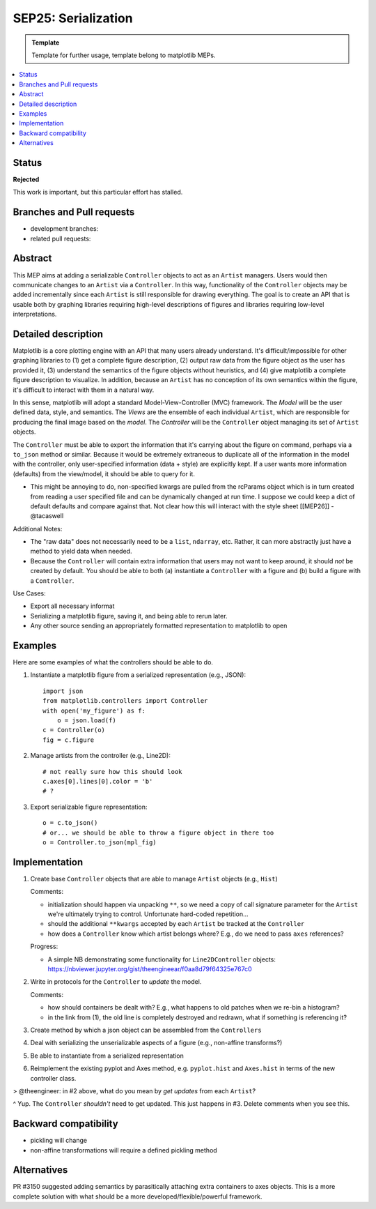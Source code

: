 ====================
SEP25: Serialization
====================

.. admonition:: Template
   
   Template for further usage, template belong to matplotlib MEPs.

.. contents::
   :local:

Status
------

**Rejected**

This work is important, but this particular effort has stalled.

Branches and Pull requests
--------------------------

* development branches:

* related pull requests:

Abstract
--------

This MEP aims at adding a serializable ``Controller`` objects to act
as an ``Artist`` managers. Users would then communicate changes to an
``Artist`` via a ``Controller``. In this way, functionality of the
``Controller`` objects may be added incrementally since each
``Artist`` is still responsible for drawing everything. The goal is to
create an API that is usable both by graphing libraries requiring
high-level descriptions of figures and libraries requiring low-level
interpretations.

Detailed description
--------------------

Matplotlib is a core plotting engine with an API that many users
already understand. It's difficult/impossible for other graphing
libraries to (1) get a complete figure description, (2) output raw
data from the figure object as the user has provided it, (3)
understand the semantics of the figure objects without heuristics,
and (4) give matplotlib a complete figure description to visualize. In
addition, because an ``Artist`` has no conception of its own semantics
within the figure, it's difficult to interact with them in a natural
way.

In this sense, matplotlib will adopt a standard
Model-View-Controller (MVC) framework. The *Model* will be the user
defined data, style, and semantics. The *Views* are the ensemble of
each individual ``Artist``, which are responsible for producing the
final image based on the *model*. The *Controller* will be the
``Controller`` object managing its set of ``Artist`` objects.

The ``Controller`` must be able to export the information that it's
carrying about the figure on command, perhaps via a ``to_json`` method
or similar. Because it would be extremely extraneous to duplicate all
of the information in the model with the controller, only
user-specified information (data + style) are explicitly kept. If a
user wants more information (defaults) from the view/model, it should
be able to query for it.

- This might be annoying to do, non-specified kwargs are pulled from
  the rcParams object which is in turn created from reading a user
  specified file and can be dynamically changed at run time.  I
  suppose we could keep a dict of default defaults and compare against
  that. Not clear how this will interact with the style sheet
  [[MEP26]] - @tacaswell

Additional Notes:

* The "raw data" does not necessarily need to be a ``list``,
  ``ndarray``, etc. Rather, it can more abstractly just have a method
  to yield data when needed.

* Because the ``Controller`` will contain extra information that users
  may not want to keep around, it should *not* be created by
  default. You should be able to both (a) instantiate a ``Controller``
  with a figure and (b) build a figure with a ``Controller``.

Use Cases:

* Export all necessary informat
* Serializing a matplotlib figure, saving it, and being able to rerun later.
* Any other source sending an appropriately formatted representation to matplotlib to open

Examples
--------
Here are some examples of what the controllers should be able to do.

1. Instantiate a matplotlib figure from a serialized representation (e.g., JSON): ::

    import json
    from matplotlib.controllers import Controller
    with open('my_figure') as f:
        o = json.load(f)
    c = Controller(o)
    fig = c.figure

2. Manage artists from the controller (e.g., Line2D): ::

    # not really sure how this should look
    c.axes[0].lines[0].color = 'b'
    # ?

3. Export serializable figure representation: ::

    o = c.to_json()
    # or... we should be able to throw a figure object in there too
    o = Controller.to_json(mpl_fig)

Implementation
--------------

1. Create base ``Controller`` objects that are able to manage
   ``Artist`` objects (e.g., ``Hist``)

   Comments:

   * initialization should happen via unpacking ``**``, so we need a
     copy of call signature parameter for the ``Artist`` we're
     ultimately trying to control. Unfortunate hard-coded
     repetition...
   * should the additional ``**kwargs`` accepted by each ``Artist``
     be tracked at the ``Controller``
   * how does a ``Controller`` know which artist belongs where? E.g.,
     do we need to pass ``axes`` references?

   Progress:

   * A simple NB demonstrating some functionality for
     ``Line2DController`` objects:
     https://nbviewer.jupyter.org/gist/theengineear/f0aa8d79f64325e767c0

2. Write in protocols for the ``Controller`` to *update* the model.

   Comments:

   * how should containers be dealt with? E.g., what happens to old
     patches when we re-bin a histogram?
   * in the link from (1), the old line is completely destroyed and
     redrawn, what if something is referencing it?

3. Create method by which a json object can be assembled from the
   ``Controllers``
4. Deal with serializing the unserializable aspects of a figure (e.g.,
   non-affine transforms?)
5. Be able to instantiate from a serialized representation
6. Reimplement the existing pyplot and Axes method,
   e.g. ``pyplot.hist`` and ``Axes.hist`` in terms of the new
   controller class.

> @theengineer: in #2 above, what do you mean by *get updates* from
each ``Artist``?

^ Yup. The ``Controller`` *shouldn't* need to get updated. This just
happens in #3. Delete comments when you see this.

Backward compatibility
----------------------

* pickling will change
* non-affine transformations will require a defined pickling method

Alternatives
------------

PR #3150 suggested adding semantics by parasitically attaching extra
containers to axes objects. This is a more complete solution with what
should be a more developed/flexible/powerful framework.